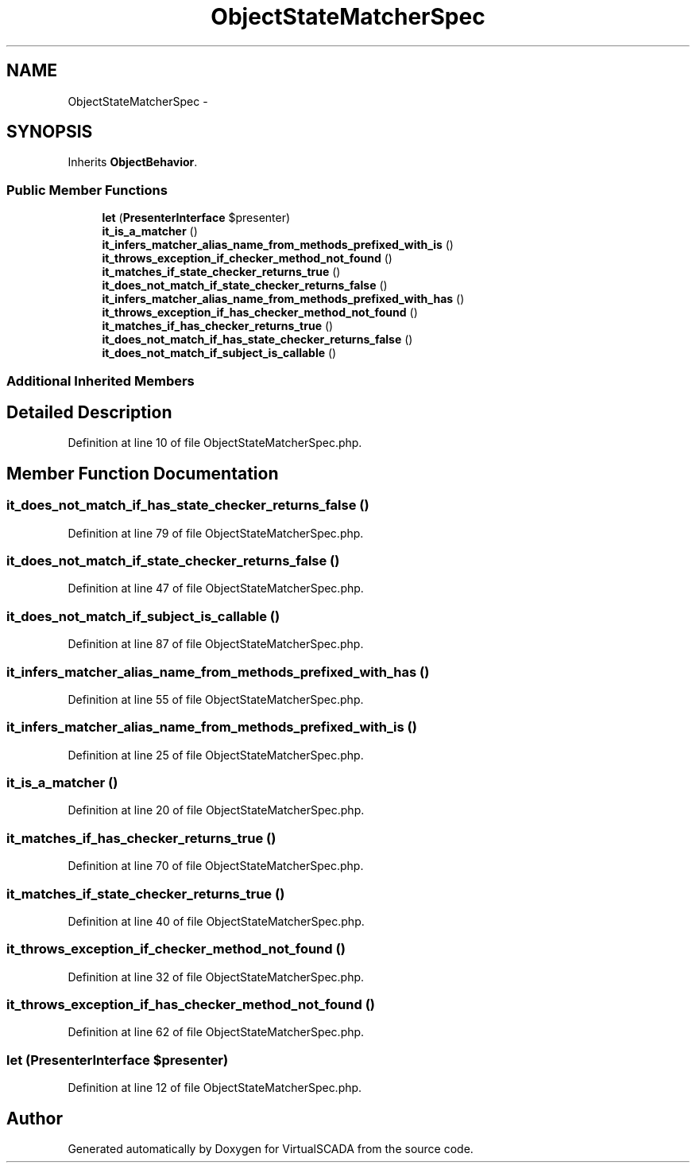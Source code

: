 .TH "ObjectStateMatcherSpec" 3 "Tue Apr 14 2015" "Version 1.0" "VirtualSCADA" \" -*- nroff -*-
.ad l
.nh
.SH NAME
ObjectStateMatcherSpec \- 
.SH SYNOPSIS
.br
.PP
.PP
Inherits \fBObjectBehavior\fP\&.
.SS "Public Member Functions"

.in +1c
.ti -1c
.RI "\fBlet\fP (\fBPresenterInterface\fP $presenter)"
.br
.ti -1c
.RI "\fBit_is_a_matcher\fP ()"
.br
.ti -1c
.RI "\fBit_infers_matcher_alias_name_from_methods_prefixed_with_is\fP ()"
.br
.ti -1c
.RI "\fBit_throws_exception_if_checker_method_not_found\fP ()"
.br
.ti -1c
.RI "\fBit_matches_if_state_checker_returns_true\fP ()"
.br
.ti -1c
.RI "\fBit_does_not_match_if_state_checker_returns_false\fP ()"
.br
.ti -1c
.RI "\fBit_infers_matcher_alias_name_from_methods_prefixed_with_has\fP ()"
.br
.ti -1c
.RI "\fBit_throws_exception_if_has_checker_method_not_found\fP ()"
.br
.ti -1c
.RI "\fBit_matches_if_has_checker_returns_true\fP ()"
.br
.ti -1c
.RI "\fBit_does_not_match_if_has_state_checker_returns_false\fP ()"
.br
.ti -1c
.RI "\fBit_does_not_match_if_subject_is_callable\fP ()"
.br
.in -1c
.SS "Additional Inherited Members"
.SH "Detailed Description"
.PP 
Definition at line 10 of file ObjectStateMatcherSpec\&.php\&.
.SH "Member Function Documentation"
.PP 
.SS "it_does_not_match_if_has_state_checker_returns_false ()"

.PP
Definition at line 79 of file ObjectStateMatcherSpec\&.php\&.
.SS "it_does_not_match_if_state_checker_returns_false ()"

.PP
Definition at line 47 of file ObjectStateMatcherSpec\&.php\&.
.SS "it_does_not_match_if_subject_is_callable ()"

.PP
Definition at line 87 of file ObjectStateMatcherSpec\&.php\&.
.SS "it_infers_matcher_alias_name_from_methods_prefixed_with_has ()"

.PP
Definition at line 55 of file ObjectStateMatcherSpec\&.php\&.
.SS "it_infers_matcher_alias_name_from_methods_prefixed_with_is ()"

.PP
Definition at line 25 of file ObjectStateMatcherSpec\&.php\&.
.SS "it_is_a_matcher ()"

.PP
Definition at line 20 of file ObjectStateMatcherSpec\&.php\&.
.SS "it_matches_if_has_checker_returns_true ()"

.PP
Definition at line 70 of file ObjectStateMatcherSpec\&.php\&.
.SS "it_matches_if_state_checker_returns_true ()"

.PP
Definition at line 40 of file ObjectStateMatcherSpec\&.php\&.
.SS "it_throws_exception_if_checker_method_not_found ()"

.PP
Definition at line 32 of file ObjectStateMatcherSpec\&.php\&.
.SS "it_throws_exception_if_has_checker_method_not_found ()"

.PP
Definition at line 62 of file ObjectStateMatcherSpec\&.php\&.
.SS "let (\fBPresenterInterface\fP $presenter)"

.PP
Definition at line 12 of file ObjectStateMatcherSpec\&.php\&.

.SH "Author"
.PP 
Generated automatically by Doxygen for VirtualSCADA from the source code\&.
